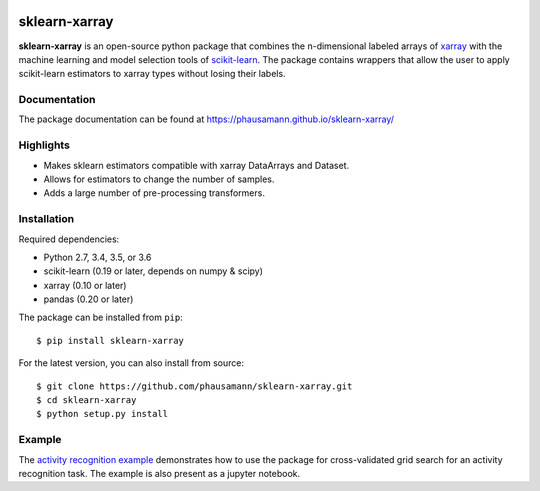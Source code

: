 .. -*- mode: rst -*-

|Travis|_ |AppVeyor|_ |CircleCI|_ |Coverage|_ |PyPI|_

.. |Travis| image:: https://travis-ci.org/phausamann/sklearn-xarray.svg?branch=master
.. _Travis: https://travis-ci.org/phausamann/sklearn-xarray

.. |AppVeyor| image:: https://ci.appveyor.com/api/projects/status/qe6ytlg0ja2mqcxr/branch/master?svg=true
.. _AppVeyor: https://ci.appveyor.com/project/phausamann/sklearn-xarray/branch/master

.. |Coverage| image:: https://coveralls.io/repos/github/phausamann/sklearn-xarray/badge.svg?branch=master
.. _Coverage: https://coveralls.io/github/phausamann/sklearn-xarray?branch=master

.. |CircleCI| image:: https://circleci.com/gh/phausamann/sklearn-xarray.svg?style=shield&circle-token=:circle-token
.. _CircleCI: https://circleci.com/gh/phausamann/sklearn-xarray

.. |PyPI| image:: https://badge.fury.io/py/sklearn-xarray.svg
.. _PyPI: https://badge.fury.io/py/sklearn-xarray

sklearn-xarray
==============

**sklearn-xarray** is an open-source python package that combines the
n-dimensional labeled arrays of xarray_ with the machine learning and model
selection tools of scikit-learn_. The package contains wrappers that allow
the user to apply scikit-learn estimators to xarray types without losing their
labels.

.. _scikit-learn: http://scikit-learn.org/stable/
.. _xarray: http://xarray.pydata.org


Documentation
-------------

The package documentation can be found at
https://phausamann.github.io/sklearn-xarray/


Highlights
-------------

- Makes sklearn estimators compatible with xarray DataArrays and Dataset.
- Allows for estimators to change the number of samples.
- Adds a large number of pre-processing transformers.


Installation
-------------

Required dependencies:

- Python 2.7, 3.4, 3.5, or 3.6
- scikit-learn (0.19 or later, depends on numpy & scipy)
- xarray (0.10 or later)
- pandas (0.20 or later)

The package can be installed from ``pip``::

    $ pip install sklearn-xarray

For the latest version, you can also install from source::

    $ git clone https://github.com/phausamann/sklearn-xarray.git
    $ cd sklearn-xarray
    $ python setup.py install


Example
-------------

The `activity recognition example`_ demonstrates how to use the
package for cross-validated grid search for an activity recognition task. The
example is also present as a jupyter notebook.

.. _activity recognition example: https://phausamann.github.io/sklearn-xarray/auto_examples/activity_recognition.html

